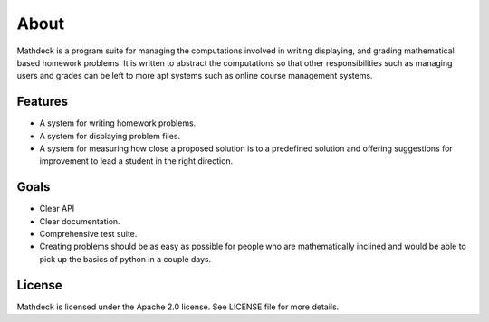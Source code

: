 About
=====

Mathdeck is a program suite for managing the computations involved in
writing displaying, and grading mathematical based homework
problems. It is written to abstract the computations so that other
responsibilities such as managing users and grades can be left to more
apt systems such as online course management systems.

Features
--------

- A system for writing homework problems.
- A system for displaying problem files.
- A system for measuring how close a proposed solution is to a predefined
  solution and offering suggestions for improvement to lead a student in
  the right direction.

Goals
-----

- Clear API
- Clear documentation.
- Comprehensive test suite.
- Creating problems should be as easy as possible for people who
  are mathematically inclined and would be able to pick up the basics of
  python in a couple days.

License
-------

Mathdeck is licensed under the Apache 2.0 license. See LICENSE file for more
details.

